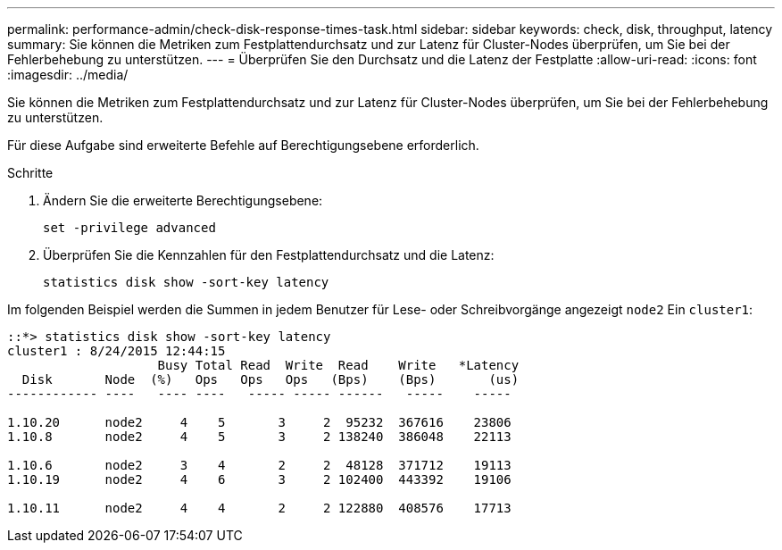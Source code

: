 ---
permalink: performance-admin/check-disk-response-times-task.html 
sidebar: sidebar 
keywords: check, disk, throughput, latency 
summary: Sie können die Metriken zum Festplattendurchsatz und zur Latenz für Cluster-Nodes überprüfen, um Sie bei der Fehlerbehebung zu unterstützen. 
---
= Überprüfen Sie den Durchsatz und die Latenz der Festplatte
:allow-uri-read: 
:icons: font
:imagesdir: ../media/


[role="lead"]
Sie können die Metriken zum Festplattendurchsatz und zur Latenz für Cluster-Nodes überprüfen, um Sie bei der Fehlerbehebung zu unterstützen.

Für diese Aufgabe sind erweiterte Befehle auf Berechtigungsebene erforderlich.

.Schritte
. Ändern Sie die erweiterte Berechtigungsebene:
+
`set -privilege advanced`

. Überprüfen Sie die Kennzahlen für den Festplattendurchsatz und die Latenz:
+
`statistics disk show -sort-key latency`



Im folgenden Beispiel werden die Summen in jedem Benutzer für Lese- oder Schreibvorgänge angezeigt `node2` Ein `cluster1`:

[listing]
----
::*> statistics disk show -sort-key latency
cluster1 : 8/24/2015 12:44:15
                    Busy Total Read  Write  Read    Write   *Latency
  Disk       Node  (%)   Ops   Ops   Ops   (Bps)    (Bps)       (us)
------------ ----   ---- ----   ----- ----- ------   -----    -----

1.10.20      node2     4    5       3     2  95232  367616    23806
1.10.8       node2     4    5       3     2 138240  386048    22113

1.10.6       node2     3    4       2     2  48128  371712    19113
1.10.19      node2     4    6       3     2 102400  443392    19106

1.10.11      node2     4    4       2     2 122880  408576    17713
----